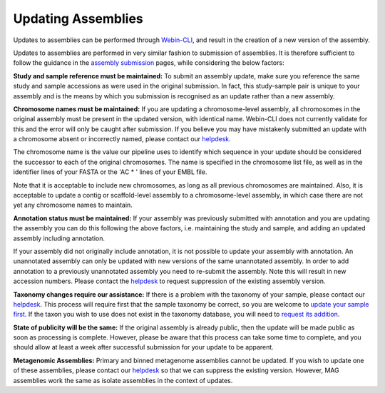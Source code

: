 ===================
Updating Assemblies
===================

Updates to assemblies can be performed through `Webin-CLI <../submit/general-guide/webin-cli.html>`_, and result in the
creation of a new version of the assembly.

Updates to assemblies are performed in very similar fashion to submission of assemblies.
It is therefore sufficient to follow the guidance in the `assembly submission <../submit/assembly.html>`_ pages, while
considering the below factors:

**Study and sample reference must be maintained:**
To submit an assembly update, make sure you reference the same study and sample accessions as were used in the original
submission.
In fact, this study-sample pair is unique to your assembly and is the means by which you submission is recognised as an
update rather than a new assembly.

**Chromosome names must be maintained:**
If you are updating a chromosome-level assembly, all chromosomes in the original assembly must be present in the
updated version, with identical name.
Webin-CLI does not currently validate for this and the error will only be caught after submission.
If you believe you may have mistakenly submitted an update with a chromosome absent or incorrectly named, please
contact our `helpdesk <https://www.ebi.ac.uk/ena/browser/support>`_.

The chromosome name is the value our pipeline uses to identify which sequence in your update should be considered the
successor to each of the original chromosomes.
The name is specified in the chromosome list file, as well as in the identifier lines of your FASTA or the 'AC * '
lines of your EMBL file.

Note that it is acceptable to include new chromosomes, as long as all previous chromosomes are maintained.
Also, it is acceptable to update a contig or scaffold-level assembly to a chromosome-level assembly, in which case
there are not yet any chromosome names to maintain.

**Annotation status must be maintained:**
If your assembly was previously submitted with annotation and you are updating the assembly you can do this following
the above factors, i.e. maintaining the study and sample, and adding an updated assembly including annotation.

If your assembly did not originally include annotation, it is not possible to update your assembly with annotation.
An unannotated assembly can only be updated with new versions of the same unannotated assembly.
In order to add annotation to a previously unannotated assembly you need to re-submit the assembly.
Note this will result in new accession numbers.
Please contact the `helpdesk <https://www.ebi.ac.uk/ena/browser/support>`_ to request suppression of the existing
assembly version.

**Taxonomy changes require our assistance:**
If there is a problem with the taxonomy of your sample, please contact our
`helpdesk <https://www.ebi.ac.uk/ena/browser/support>`_.
This process will require first that the sample taxonomy be correct, so you are welcome to
`update your sample first </metadata/interactive.html>`_.
If the taxon you wish to use does not exist in the taxonomy database, you will need to
`request its addition <../faq/taxonomy_requests.html>`_.

**State of publicity will be the same:**
If the original assembly is already public, then the update will be made public as soon as processing is complete.
However, please be aware that this process can take some time to complete, and you should allow at least a week after
successful submission for your update to be apparent.

**Metagenomic Assemblies:**
Primary and binned metagenome assemblies cannot be updated.
If you wish to update one of these assemblies, please contact our
`helpdesk <https://www.ebi.ac.uk/ena/browser/support>`_ so that we can suppress the existing version.
However, MAG assemblies work the same as isolate assemblies in the context of updates.
